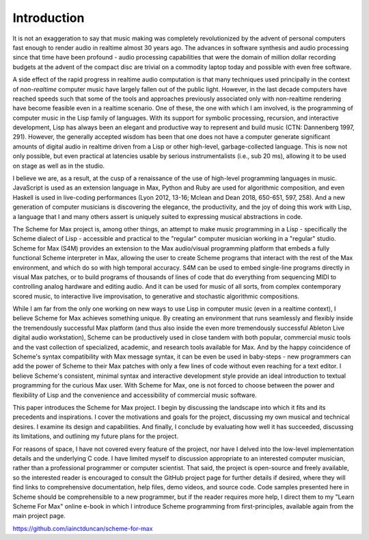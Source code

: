 Introduction 
=============

It is not an exaggeration to say that music making was
completely revolutionized by the advent of personal computers fast
enough to render audio in realtime almost 30 years ago. The advances
in software synthesis and audio processing since that time have been profound -
audio processing capabilities that were the domain of million dollar recording budgets
at the advent of the compact disc are trivial on a commodity laptop today and possible
with even free software.

A side effect of the rapid progress in realtime audio computation is that many techniques 
used principally in the context of *non-realtime* computer music have largely fallen out of the public light.
However, in the last decade computers have reached speeds such that some of the 
tools and approaches previously associated only with non-realtime rendering have become
feasible even in a realtime scenario.
One of these, the one with which I am involved, is the programming of computer music in the
Lisp family of languages.
With its support for symbolic processing, recursion, and interactive development,
Lisp has always been an elegant and productive way to represent and build music (CTN: Dannenberg 1997, 291). 
However, the generally accepted wisdom has been that one does not have a computer 
generate significant amounts of digital audio in realtime driven from a Lisp 
or other high-level, garbage-collected language. 
This is now not only possible, but even practical at latencies usable by serious instrumentalists 
(i.e., sub 20 ms), allowing it to be used on stage as well as in the studio.

I believe we are, as a result, at the cusp of a renaissance of the use of high-level programming languages in music. 
JavaScript is used as an extension language in Max, 
Python and Ruby are used for algorithmic composition,
and even Haskell is used in live-coding performances 
(Lyon 2012, 13-16; Mclean and Dean 2018, 650-651, 597, 258).
And a new generation of computer
musicians is discovering the elegance, the productivity, and the joy of doing this work
with Lisp, a language that I and many others assert is uniquely suited to expressing musical
abstractions in code. 

The Scheme for Max project is, among other things, an attempt to make music programming in a Lisp
- specifically the Scheme dialect of Lisp - accessible and practical to the "regular" computer musician working in a "regular" studio.
Scheme for Max (S4M) provides an extension to the Max audio/visual programming platform
that embeds a fully functional Scheme interpreter in Max, allowing the user to create Scheme programs that 
interact with the rest of the Max environment, and which do so with high temporal accuracy.
S4M can be used to embed single-line programs directly in visual Max patches, or to build
programs of thousands of lines of code that do everything from sequencing MIDI
to controlling analog hardware and editing audio.
And it can be used for music of all sorts, from complex contemporary scored music, to interactive
live improvisation, to generative and stochastic algorithmic compositions.

While I am far from the only one working on new ways to use Lisp in computer music (even in a realtime context),
I believe Scheme for Max achieves something unique. 
By creating an environment that runs seamlessly and flexibly inside the tremendously successful
Max platform (and thus also inside the even more tremendously successful Ableton Live digital audio workstation),
Scheme can be productively used in close tandem with both popular, 
commercial music tools and the vast collection of specialized, academic, and research tools available for Max.
And by the happy coincidence of Scheme's syntax compatibility with Max message syntax, it can be even be used
in baby-steps - new programmers can add the power of Scheme to their Max patches with
only a few lines of code without even reaching for a text editor.
I believe Scheme's consistent, minimal syntax and interactive development style provide an ideal 
introduction to textual programming for the curious Max user.
With Scheme for Max, one is not forced to choose between the power and flexibility of Lisp and the 
convenience and accessibility of commercial music software. 

This paper introduces the Scheme for Max project. I begin by discussing the landscape into which it fits
and its precedents and inspirations. I cover the motivations and goals for the project, discussing
my own musical and technical desires. 
I examine its design and capabilities. And finally, I conclude by evaluating
how well it has succeeded, discussing its limitations, and outlining my future plans for the project. 

For reasons of space, I have not covered every feature of the project, nor have I delved into the
low-level implementation details and the underlying C code. I have limited myself to discussion appropriate
to an interested computer musician, rather than a professional programmer or computer scientist.
That said, the project is open-source and freely available, so the 
interested reader is encouraged to consult the GitHub project page for further details if desired,
where they will find links to comprehensive documentation, help files, demo videos, and source code.
Code samples presented here in Scheme should be comprehensible to a new programmer, 
but if the reader requires more help, I direct them to my "Learn Scheme For Max" online
e-book in which I introduce Scheme programming from first-principles, available again
from the main project page.

https://github.com/iainctduncan/scheme-for-max



